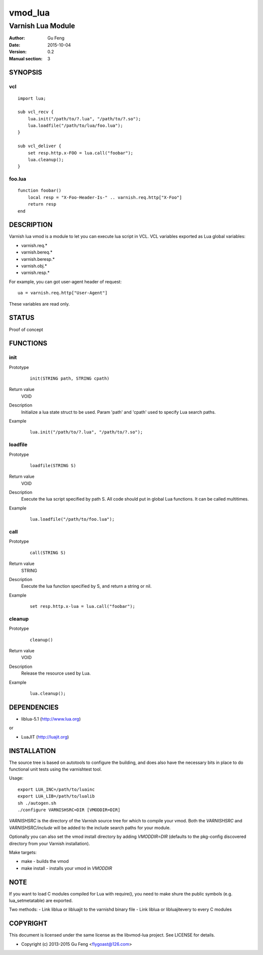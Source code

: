 ============
vmod_lua
============

----------------------
Varnish Lua Module
----------------------

:Author: Gu Feng
:Date: 2015-10-04
:Version: 0.2
:Manual section: 3

SYNOPSIS
========

vcl
---

::

    import lua;
    
    sub vcl_recv {
        lua.init("/path/to/?.lua", "/path/to/?.so");
        lua.loadfile("/path/to/lua/foo.lua");
    }
    
    sub vcl_deliver {
        set resp.http.x-FOO = lua.call("foobar");
        lua.cleanup();
    }

foo.lua
-------

::

    function foobar()
        local resp = "X-Foo-Header-Is-" .. varnish.req.http["X-Foo"]
        return resp
    end

DESCRIPTION
===========

Varnish lua vmod is a module to let you can execute lua script in VCL.
VCL variables exported as Lua global variables:

- varnish.req.*
- varnish.bereq.*
- varnish.beresp.*
- varnish.obj.*
- varnish.resp.*

For example, you can got user-agent header of request:

::

    ua = varnish.req.http["User-Agent"]

These variables are read only.

STATUS
======

Proof of concept

FUNCTIONS
=========

init
-----

Prototype
        ::

                init(STRING path, STRING cpath)
Return value
	VOID
Description
	Initialize a lua state struct to be used. Param 'path' and 'cpath' used to specify Lua search paths.
Example
        ::

                lua.init("/path/to/?.lua", "/path/to/?.so");

loadfile
--------

Prototype
        ::

                loadfile(STRING S)
Return value
	VOID
Description
	Execute the lua script specified by path S. All code should put in global Lua functions. It can be called multitimes.
Example
        ::

                lua.loadfile("/path/to/foo.lua");

call
----

Prototype
        ::

                call(STRING S)
Return value
	STRING
Description
	Execute the lua function specified by S, and return a string or nil.
Example
        ::

                set resp.http.x-lua = lua.call("foobar");

cleanup
-------

Prototype
        ::

                cleanup()
Return value
	VOID
Description
	Release the resource used by Lua.
Example
        ::

                lua.cleanup();


DEPENDENCIES
============

* liblua-5.1 (http://www.lua.org)

or

* LuaJIT (http://luajit.org)

INSTALLATION
============

The source tree is based on autotools to configure the building, and
does also have the necessary bits in place to do functional unit tests
using the varnishtest tool.

Usage::

 export LUA_INC=/path/to/luainc
 export LUA_LIB=/path/to/lualib
 sh ./autogen.sh
 ./configure VARNISHSRC=DIR [VMODDIR=DIR]

`VARNISHSRC` is the directory of the Varnish source tree for which to
compile your vmod. Both the `VARNISHSRC` and `VARNISHSRC/include`
will be added to the include search paths for your module.

Optionally you can also set the vmod install directory by adding
`VMODDIR=DIR` (defaults to the pkg-config discovered directory from your
Varnish installation).

Make targets:

* make - builds the vmod
* make install - installs your vmod in `VMODDIR`

NOTE
====

If you want to load C modules compiled for Lua with require(), you need to
make shure the public symbols (e.g. lua_setmetatable) are exported.

Two methods:
- Link liblua or libluajit to the varnishd binary file
- Link liblua or libluajitevery to every C modules 

COPYRIGHT
=========

This document is licensed under the same license as the
libvmod-lua project. See LICENSE for details.

* Copyright (c) 2013-2015 Gu Feng <flygoast@126.com>

